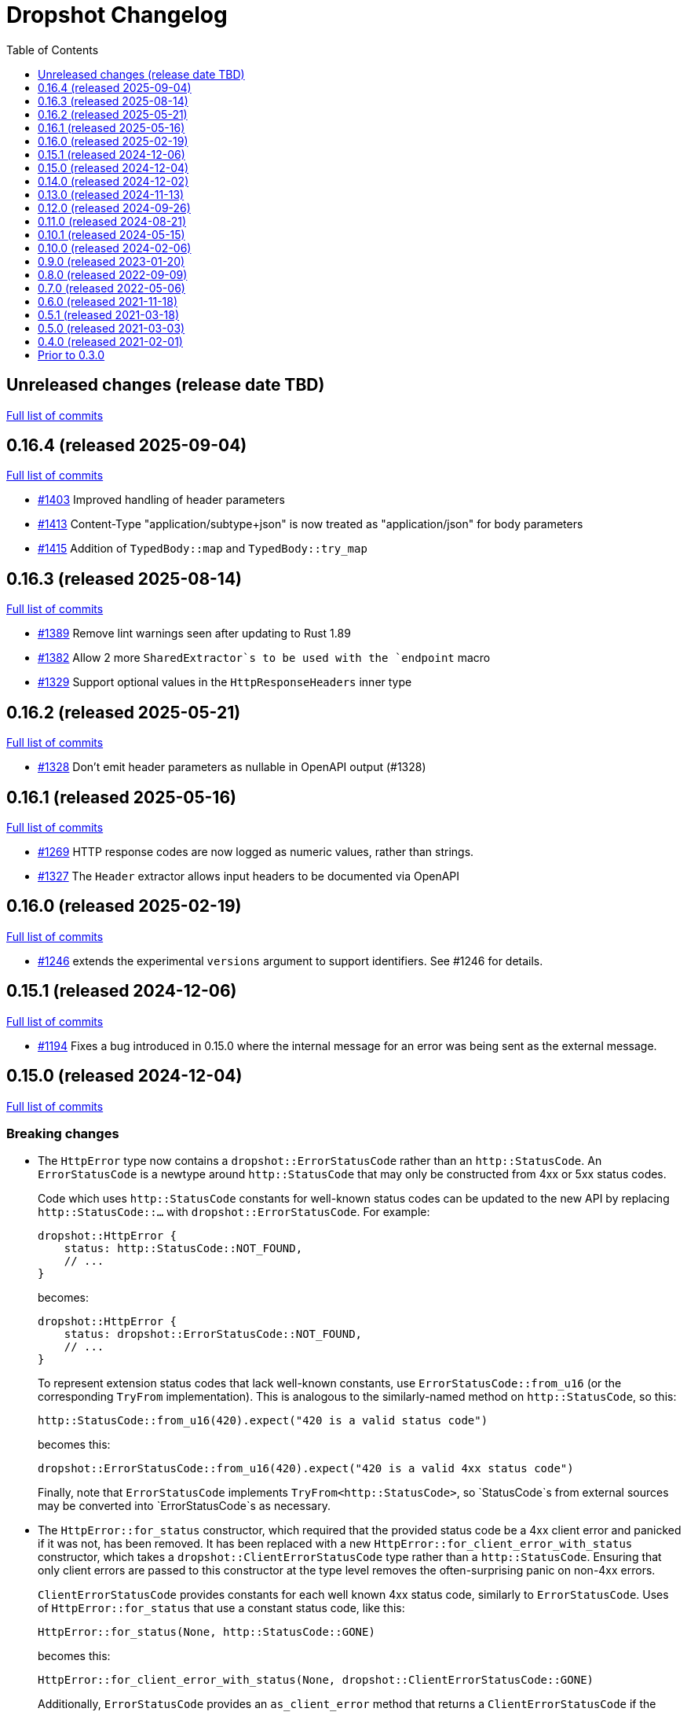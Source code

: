 :showtitle:
:toc: left
:icons: font
:toclevels: 1

= Dropshot Changelog

// WARNING: This file is modified programmatically by `cargo release` as
// configured in release.toml.  DO NOT change the format of the headers or the
// list of raw commits.

// cargo-release: next header goes here (do not change this line)

== Unreleased changes (release date TBD)

https://github.com/oxidecomputer/dropshot/compare/v0.16.4\...HEAD[Full list of commits]

== 0.16.4 (released 2025-09-04)

https://github.com/oxidecomputer/dropshot/compare/v0.16.3\...v0.16.4[Full list of commits]

* https://github.com/oxidecomputer/dropshot/pull/1403[#1403] Improved handling of header parameters
* https://github.com/oxidecomputer/dropshot/pull/1413[#1413] Content-Type "application/subtype+json" is now treated as "application/json" for body parameters
* https://github.com/oxidecomputer/dropshot/pull/1415[#1415] Addition of `TypedBody::map` and `TypedBody::try_map`

== 0.16.3 (released 2025-08-14)

https://github.com/oxidecomputer/dropshot/compare/v0.16.2\...v0.16.3[Full list of commits]

* https://github.com/oxidecomputer/dropshot/pull/1389[#1389] Remove lint warnings seen after updating to Rust 1.89
* https://github.com/oxidecomputer/dropshot/pull/1382[#1382] Allow 2 more `SharedExtractor`s to be used with the `endpoint` macro
* https://github.com/oxidecomputer/dropshot/pull/1329[#1329] Support optional values in the `HttpResponseHeaders` inner type

== 0.16.2 (released 2025-05-21)

https://github.com/oxidecomputer/dropshot/compare/v0.16.1\...v0.16.2[Full list of commits]

* https://github.com/oxidecomputer/dropshot/pull/1328[#1328] Don't emit header parameters as nullable in OpenAPI output (#1328)

== 0.16.1 (released 2025-05-16)

https://github.com/oxidecomputer/dropshot/compare/v0.16.0\...v0.16.1[Full list of commits]

* https://github.com/oxidecomputer/dropshot/pull/1269[#1269] HTTP response codes are now logged as numeric values, rather than strings.
* https://github.com/oxidecomputer/dropshot/pull/1327[#1327] The `Header` extractor allows input headers to be documented via OpenAPI

== 0.16.0 (released 2025-02-19)

https://github.com/oxidecomputer/dropshot/compare/v0.15.1\...v0.16.0[Full list of commits]

* https://github.com/oxidecomputer/dropshot/pull/1246[#1246] extends the experimental `versions` argument to support identifiers.  See #1246 for details.

== 0.15.1 (released 2024-12-06)

https://github.com/oxidecomputer/dropshot/compare/v0.15.0\...v0.15.1[Full list of commits]

* https://github.com/oxidecomputer/dropshot/pull/1194[#1194] Fixes a bug introduced in 0.15.0 where the internal message for an error was being sent as the external message.

== 0.15.0 (released 2024-12-04)

https://github.com/oxidecomputer/dropshot/compare/v0.14.0\...v0.15.0[Full list of commits]

=== Breaking changes


* The `HttpError` type now contains a `dropshot::ErrorStatusCode` rather than an
`http::StatusCode`. An `ErrorStatusCode` is a newtype around `http::StatusCode`
that may only be constructed from 4xx or 5xx status codes.
+
Code which uses `http::StatusCode` constants for well-known status codes can
be updated to the new API by replacing `http::StatusCode::...` with
`dropshot::ErrorStatusCode`. For example:
+
```rust
dropshot::HttpError {
    status: http::StatusCode::NOT_FOUND,
    // ...
}
```
+
becomes:
+
```rust
dropshot::HttpError {
    status: dropshot::ErrorStatusCode::NOT_FOUND,
    // ...
}
```
+
To represent extension status codes that lack well-known constants, use
`ErrorStatusCode::from_u16` (or the corresponding `TryFrom` implementation).
This is analogous to the similarly-named method on `http::StatusCode`, so this:
+
```rust
http::StatusCode::from_u16(420).expect("420 is a valid status code")
```
+
becomes this:
+
```rust
dropshot::ErrorStatusCode::from_u16(420).expect("420 is a valid 4xx status code")
```
+
Finally, note that `ErrorStatusCode` implements `TryFrom<http::StatusCode>`, so
`StatusCode`s from external sources may be converted into `ErrorStatusCode`s as
necessary.

* The `HttpError::for_status` constructor, which required that the provided
status code be a 4xx client error and panicked if it was not, has been removed.
It has been replaced with a new `HttpError::for_client_error_with_status`
constructor, which takes a `dropshot::ClientErrorStatusCode` type rather than a
`http::StatusCode`. Ensuring that only client errors are passed to this
constructor at the type level removes the often-surprising panic on non-4xx errors.
+
`ClientErrorStatusCode` provides constants for each well known 4xx status code,
similarly to `ErrorStatusCode`. Uses of `HttpError::for_status`
that use a constant status code, like this:
+
```rust
HttpError::for_status(None, http::StatusCode::GONE)
```
+
becomes this:
+
```rust
HttpError::for_client_error_with_status(None, dropshot::ClientErrorStatusCode::GONE)
```
+
Additionally, `ErrorStatusCode` provides an `as_client_error` method that
returns a `ClientErrorStatusCode` if the status code is a client error, or an
error.

* `HttpError` now contains an `Option<Box<http::HeaderMap>>` of headers to add
to error responses constructed for the error.
+
Code that constructs `HttpError` literals must now initialize this field.

=== Other notable changes

* Endpoint handler functions may now return any error type that implements the
new `dropshot::HttpResponseError` trait. Previously, they could only return
`dropshot::HttpError`. This change permits endpoints to return user-defined
error types, and generate OpenAPI response schemas for those types.
+
For details on how to implement `HttpResponseError` for user-defined types, see
the trait documentation, or
https://github.com/oxidecomputer/dropshot/blob/main/dropshot/examples/custom-error.rs[`examples/custom-error.rs`].

== 0.14.0 (released 2024-12-02)

https://github.com/oxidecomputer/dropshot/compare/v0.13.0\...v0.14.0[Full list of commits]

=== Breaking changes

* The `request_body_max_bytes` config has been renamed to `default_request_body_max_bytes`. This is to make its semantics clear with respect to per-endpoint request limits.
+
Defining the old config option will produce an error, guiding you to perform the rename.

* Within `RequestContext`, endpoint-specific metadata has been moved to an `endpoint` field:
** `rqctx.operation_id` is now `rqctx.endpoint.operation_id`.
** `rqctx.path_variables` is now `rqctx.endpoint.variables`.
** `rqctx.body_content_type` is now `rqctx.endpoint.body_content_type`.

=== Other notable changes

* Dropshot now supports per-endpoint size limits, via the `request_body_max_bytes` parameter to `#[endpoint]`. For example, to set a limit of 1 MiB on an endpoint:
+
```rust
#[endpoint {
    method = POST,
    path = "/upload-bundle",
    request_body_max_bytes = 1 * 1024 * 1024,
}]
async fn upload_bundle(
    rqctx: RequestContext<MyContext>,  // or RequestContext<Self::Context> with API traits
    body: UntypedBody,
) -> /* ... */ {
    // ...
}
```
+
If not specified, the limit defaults to the server configuration's `default_request_body_max_bytes`.

== 0.13.0 (released 2024-11-13)

https://github.com/oxidecomputer/dropshot/compare/v0.12.0\...v0.13.0[Full list of commits]

=== Breaking Changes

* Dropshot now expects that APIs use https://semver.org/[Semver] values for their version string.  Concretely, this only means that the `version` argument to `ApiDescription::openapi` (which generates an OpenAPI document) must be a `semver::Version`.  Previously, it was `AsRef<str>`.
* If you're invoking `ApiEndpoint::new` directly or constructing one as a literal (both of which are uncommon), you must provide a new `ApiEndpointVersions` value describing which versions this endpoint implements.  You can use `ApiEndpointVersions::All` if you don't care about versioning.

=== Other notable changes

* https://github.com/oxidecomputer/dropshot/pull/1122[#1122] Adds a new `ServerBuilder` as the primary way of constructing a Dropshot server.  This replaces `HttpServerStarter::new()` and `HttpServerStarter::new_with_tls()`.  These older functions still exist for compatibility.  They may be removed in an upcoming release, along with the `HttpServerStarter`.
+
In this release, using the builder interface is not very different from using these older functions.  But as we look at adding new construction-time options (e.g., for API versioning), those will only be added to the builder.
+
The builder also provides structured errors rather than the `GenericError` provided by these older functions.
+
Most non-TLS callers were using `HttpServerStarter::new()` and then calling `start()` right away.  In that case, you can replace:
+
```rust
HttpServerStarter::new(&config, api, private, &log).map_err(...)?.start()
```
+
with:
+
```rust
ServerBuilder::new(api, private, log).config(config).start().map_err(...)?
```
+
If you were using `HttpServerStarter::new_with_tls()`, you'd similarly replace:
+
```rust
HttpServerStarter::new_with_tls(&config, api, private, &log, tls).map_err(...)?.start()
```
+
with:
+
```rust
ServerBuilder::new(api, private, log).config(config).tls(tls).start().map_err(...)?
```
+
If you were _not_ invoking `start()` immediately before, you can still construct an intermediate starter object with `build_starter()`.  If you were doing this:
+
```rust
let starter = HttpServerStarter::new(&config, api, private, &log).map_err(...)?;
...
starter.start()
```
+
Then you can now do:
+
```rust
let starter = ServerBuilder::new(api, private, log).config(config).build_starter().map_err(...)?;
...
starter.start()
```
+
We'd like to remove the `HttpServerStarter` altogether, so let us know if you're still using it for some reason.

* https://github.com/oxidecomputer/dropshot/pull/1115[#1115] Dropshot now includes **experimental** support for hosting multiple versions of an API at a single server and routing to the correct version based on the incoming request.  See documentation for details.  If you don't care about this, you can mostly ignore it, but see "Breaking Changes" below.
+
By "experimental" we only mean that the API may change in upcoming releases.

== 0.12.0 (released 2024-09-26)

https://github.com/oxidecomputer/dropshot/compare/v0.11.0\...v0.12.0[Full list of commits]

=== Breaking Changes

* https://github.com/oxidecomputer/dropshot/pull/1028[#1028] Updates Dropshot for `hyper` 1.0 and `http` 1.0.  Since consumers provide Dropshot with values from `hyper` and `http`, you'll need to update to `hyper` 1.0 and `http` 1.0 (or newer compatible versions), too.

==== Upgrading to hyper 1.0

1. Update your crate's dependencies on `hyper` and `http` to 1.0 (or a newer compatible version) in Cargo.toml.
2. Replace any references to `hyper::Body` with `dropshot::Body` instead.
3. You may need to update your use of `dropshot::Body`; the `http-body-util` can be helpful.

There are no other known breaking changes in these crates that affect Dropshot.  If you have any trouble with this upgrade, please let us know by filing an issue.

== 0.11.0 (released 2024-08-21)

https://github.com/oxidecomputer/dropshot/compare/v0.10.1\...v0.11.0[Full list of commits]

=== Breaking Changes

* For `ApiEndpoint::register`, the `Err` variant now returns a structured `ApiDescriptionRegisterError` rather than a string.
* https://github.com/oxidecomputer/dropshot/pull/1087[#1087] The
`RequestContext` type now contains the `operation_id`, the name of the endpoint
handler. This is the name of the Rust handler function, if one uses the
`dropshot::endpoint` macro, and the value of the `operationId` field in the
generated OpenAPI spec.
* `TagConfig` field names have changed, for consistency with tag configuration in API traits. The `Deserialize` implementation will still work with the old field names, but the `Serialize` implementation will always produce the new field names.
** `endpoint_tag_policy` is now called `policy`.
** `tag_definitions` is now called `tags`.
* https://github.com/oxidecomputer/dropshot/pull/1060[#1060] Optionally include additional header values in request log

=== Other notable changes

* Trait-based API definitions. See https://docs.rs/dropshot_endpoint/latest/dropshot_endpoint/attr.api_description.html[the documentation] for details.
* https://github.com/oxidecomputer/dropshot/pull/1049[#1049] Added `HttpResponse::status_code()`

== 0.10.1 (released 2024-05-15)

https://github.com/oxidecomputer/dropshot/compare/v0.10.0\...v0.10.1[Full list of commits]

=== Breaking Changes

*None*

=== Other notable changes

* https://github.com/oxidecomputer/dropshot/pull/965[#965] Improved handling of disconnected clients.
* https://github.com/oxidecomputer/dropshot/pull/994[#994] Preserve schema extensions in the OpenAPI output.
* https://github.com/oxidecomputer/dropshot/pull/1003[#1003] Work around schemars 0.8.19 behavior change.
* https://github.com/oxidecomputer/dropshot/pull/1005[#1005] Update edition to 2021.
* https://github.com/oxidecomputer/dropshot/pull/988[#988] Add a spurious, trailing newline to OpenAPI output.

== 0.10.0 (released 2024-02-06)

https://github.com/oxidecomputer/dropshot/compare/v0.9.0\...v0.10.0[Full list of commits]

=== Breaking Changes

* https://github.com/oxidecomputer/dropshot/pull/676[#676] changed how TLS configuration is provided to Dropshot.  **`ConfigDropshotTls` is now no longer part of `ConfigDropshot`.**  If you're using TLS, you need to provide this as a separate argument to `HttpServerStarter::new_tls()`.  See #676 for details.
* https://github.com/oxidecomputer/dropshot/pull/651[#651] The address of the remote peer is now available to request handlers via the `RequestInfo` struct. With this change we've removed the related `From<hyper::Request<B>>` implementation; instead use `RequestInfo::new<B>(&hyper::Request<B>, std::net::SocketAddr)`.
* https://github.com/oxidecomputer/dropshot/pull/701[#701] changes how Dropshot manages the tasks that are used to handle requests.  There are two modes, now configurable server-wide using `HandlerTaskMode`.  Prior to this change, the behavior matched what's now called `HandlerTaskMode::CancelOnDisconnect`: the Future associated with a request handler could be cancelled if, for example, the client disconnected early.  After this change, the default behavior is what's now called `HandlerTaskMode::Detached`, which causes Dropshot to use `tokio::spawn` to run the request handler.  That task will never be cancelled.  This is useful for consumers whose request handlers may not be cancellation-safe.
* https://github.com/oxidecomputer/dropshot/pull/849[#849] updates rustls to 0.22 which is a breaking change due to the dependency on `rustls::ServerConfig`. If your server supplies a `ServerConfig` you will need to apply the appropriate changes.

=== Other notable changes

* https://github.com/oxidecomputer/dropshot/pull/660[#660] The `x-dropshot-pagination` extension used to be simply the value `true`. Now it is an object with a field, `required`, that is an array of parameters that are mandatory on the first invocation.

== 0.9.0 (released 2023-01-20)

https://github.com/oxidecomputer/dropshot/compare/v0.8.0\...v0.9.0[Full list of commits]

=== Breaking Changes

There are a number of breaking changes in this release but we expect they will be easy to manage.  **If you have any trouble updating to this release or want help with it, please do https://github.com/oxidecomputer/dropshot/discussions[start a discussion] or https://github.com/oxidecomputer/dropshot/issues/new[file an issue]!**

* https://github.com/oxidecomputer/dropshot/pull/558[#558] Remove `Arc` around `RequestContext`.  Previously, endpoint functions and extractors accepted `Arc<RequestContext<T>>`.  They now accept just `RequestContext<T>`.  This better reflects the intent that the `RequestContext` is provided for the duration of your endpoint function.
+
We expect this to be an annoying (sorry) but otherwise easy change for consumers to make.  If it's tricky for some reason, please file an issue.
+
**What you need to do:**
+
1. For every endpoint function, change the type of the first argument from `Arc<RequestContext<T>>` to `RequestContext<T>`.  In case it's useful, the following vim command worked to convert most of the cases we've seen: `%s/Arc<RequestContext<\([^>]*\)>>/RequestContext<\1>/gc`.
2. For any type you've defined that impls `Extractor`, you will need to adjust the arguments similarly.  See the next bullet item to fix these for both this change and #556.
* https://github.com/oxidecomputer/dropshot/pull/556[#556] Better type-safety around the use of extractors.  It is now a compile-time error to define an endpoint that accepts two extractors that use the HTTP request body (e.g., to accept both a `TypedBody` and an `UntypedBody`, or two `TypedBody` arguments).  Previously, this would have resulted in a runtime error.  The main change is that the `Extractor` trait has been split into two separate traits: `SharedExtractor` and `ExclusiveExtractor`.  Endpoint functions can still accept 0-3 extractors, but only one can be an `ExclusiveExtractor` and it must be the last one.  The function signatures for `*Extractor::from_request` have also changed.
+
**What you need to do:**
+
1. For any endpoint functions that use a `TypedBody`, `UntypedBody`, or `WebsocketConnection` extractor, this extractor must be the last argument to the function.  Otherwise, you will get a compile error about the extractor not impl'ing `SharedExtractor`.
2. If you have your own type that impls `Extractor`, you will need to change that to either `ExclusiveExtractor` (if the impl needs a `mut` reference to the underlying `hyper::Request`, which is usually because it needs to read the request body) or `SharedExtractor`.  If your extractor only needs to look at the URL or request headers and not the body, it can probably be a `SharedExtractor`.  If it's an exclusive extractor, any function that accepts it must accept it as the last argument to the function.
3. Again if you have your own type that impls `Extractor`, having now updated it to either `SharedExtractor` or `ExclusiveExtractor`, you will also need to change the type signature of the `from_request` method to accept a `&RequestContext<T>` instead of `Arc<RequestContext<T>>`.  (This should not be a problem unless your extractor was hanging on to a reference via the Arc.  We don't know a reason this would be useful.  If you were doing this, please https://github.com/oxidecomputer/dropshot/discussions[start a discussion] or https://github.com/oxidecomputer/dropshot/issues/new[file an issue].  In the meantime, you likely can copy whatever information you need out of the `RequestContext` rather than cloning the Arc.)
* https://github.com/oxidecomputer/dropshot/pull/557[#557] Simpler, safer access to raw request.  Prior to this change, the raw `hyper::Request` (`http::Request`) was accessible to endpoint functions via the `RequestContext`, but behind an `Arc<Mutex<...>>`.  This was a little strange because your endpoint function was usually the only one with a reference to this object.  (You could get into trouble if you defined your own Extractor that cloned one of the `Arc` objects -- your extractor could deadlock with the handler.)  After this change, the raw request is available only through a separate `RawRequest` extractor.  This is an exclusive extractor, which means you cannot use it with `TypedBody` or `UntypedBody`.  As a result, there is no way to wind up with multiple references to the request.  There's no lock and no way to get into this sort of trouble.
+
After this change, the `hyper::Request` is passed as a separate argument to `ExclusiveExtractor::from_request()`.
+
**What you need to do:**
+
1. If you have a request handler that accesses `rqctx.request`, it's typically doing `let request = rqctx.request.lock().await`.
a. If that code is only accessing the HTTP method, URI, headers, or version, then _you can skip this step_.  However, it's recommended that you replace that with `let request = &rqctx.request`.  (That object has methods compatible with `http::Request` for accessing the method, URI, headers, and version.)
b. If that code is accessing other parts of the request (e.g., reading the body or doing a protocol upgrade), then you must instead add a `raw_request: RawRequest` argument to your endpoint function.  Then you can use `let request = raw_request.into_inner()`.
2. If you have an extractor that access `rqctx.request`, then it too is typically doing something like `let request = rqctx.request.lock().await`.
a. If that code is only accessing the HTTP method, URI, headers, or version, then just like above _you can skip this step_, but it's recommended that you replace that with `let request = &rqctx.request`.  This can be done from a `SharedExtractor` or an `ExclusiveExtractor`.
b. If that code is accessing other parts of the request (e.g., reading the body or doing a protocol upgrade), then this extractor must impl `ExclusiveExtractor` (not `SharedExtractor`).  With `ExclusiveExtractor`, the `hyper::Request` is available as an argument to `from_request()`.
+
* https://github.com/oxidecomputer/dropshot/pull/504[#504] Dropshot now allows TLS configuration to be supplied either by path or as bytes. For compatibility, the `AsFile` variant of `ConfigTls` contains the `cert_file` and `key_file` fields, and may be used similarly to the old variant.
* https://github.com/oxidecomputer/dropshot/pull/502[#502] Dropshot exposes a `refresh_tls` method to update the TLS certificates being used by a running server.
+
**What you need to do:** If you previously tried to access `DropshotState.tls`, you can access the `DropshotState.using_tls()` method instead.
* https://github.com/oxidecomputer/dropshot/pull/540[#540] `ConfigDropshot` now uses a https://docs.rs/camino/1.1.1/camino/struct.Utf8PathBuf.html[`camino::Utf8PathBuf`] for its file path. There is no change to the configuration format itself, just its representation in Rust.

We realize this was a lot of breaking changes.  We expect that most of these will affect few people (there don't seem to be a lot of custom extractor impls out there).  The rest are pretty mechanical.  We hope the result will be a safer, easier to use API.

=== Other notable changes

* https://github.com/oxidecomputer/dropshot/pull/522[#522] Dropshot's DTrace
 probes can now be used with a stable compiler on all platforms. This requires
 Rust >= 1.59 for most platforms, or >= 1.66 for macOS.
* https://github.com/oxidecomputer/dropshot/pull/452[#452] Dropshot no longer enables the `slog` cargo features `max_level_trace` and `release_max_level_debug`. Previously, clients were unable to set a release log level of `trace`; now they can. However, clients that did not select their own max log levels will see behavior change from the levels Dropshot was choosing to the default levels of `slog` itself (`debug` for debug builds and `info` for release builds).
* https://github.com/oxidecomputer/dropshot/pull/451[#451] There are now response types to support 302 ("Found"), 303 ("See Other"), and 307 ("Temporary Redirect") HTTP response codes.  See `HttpResponseFound`, `HttpResponseSeeOther`, and `HttpResponseTemporaryRedirect`.
* https://github.com/oxidecomputer/dropshot/pull/503[#503] Add an optional `deprecated` field to the `#[endpoint]` macro.

== 0.8.0 (released 2022-09-09)

https://github.com/oxidecomputer/dropshot/compare/v0.7.0\...v0.8.0[Full list of commits]

=== Breaking Changes

* https://github.com/oxidecomputer/dropshot/pull/403[#403] Dropshot now supports WebSockets.  See the docs for details.
+
As part of this, the `ExtractorMetadata` type has been changed to represent our nonstandard extensions to OpenAPI in a field `extension_mode: ExtensionMode`, rather than `paginated: bool`, which was previously our only nonstandard extension, but is now joined by WebSockets.
+
In any existing code that checked `extractor_metadata.paginated`, you can instead check that `extractor_metadata.extension_mode` is `ExtensionMode::Paginated`.

* https://github.com/oxidecomputer/dropshot/pull/351[#351] The `uuid` crate has been updated to version 1.0.0 from 0.8.0. Consumers will need to update to a compatible version of `uuid`. In addition consumers that were using the `uuid` feature flag of the `schemars` crate (so that `uuid::Uuid` implements `schemars::JsonSchema`) will need to use the `uuid1` feature flag instead to force the use of `uuid` version 1.0.0.

=== Other notable changes

* https://github.com/oxidecomputer/dropshot/pull/363[#363] You can now decode `application/x-www-form-urlencoded` bodies by specifying the `content_type` property when you invoke the `endpoint` macro.  See docs for details.
* https://github.com/oxidecomputer/dropshot/pull/370[#370] You can now define handlers for the `OPTIONS` HTTP method.
* https://github.com/oxidecomputer/dropshot/pull/420[#420] Handlers can now determine whether the request came in over HTTP or HTTPS using `rqctx.server.tls`.

== 0.7.0 (released 2022-05-06)

https://github.com/oxidecomputer/dropshot/compare/v0.6.0\...v0.7.0[Full list of commits]

=== Breaking Changes

* https://github.com/oxidecomputer/dropshot/pull/197[#197] Endpoints using wildcard path params (i.e. those using the `/foo/{bar:.*}` syntax) previously could be included in OpenAPI output albeit in a form that was invalid. Specifying a wildcard path **without** also specifying `unpublished = true` is now a **compile-time error**.
* https://github.com/oxidecomputer/dropshot/pull/204[#204] Rust 1.58.0-nightly introduced a new feature `asm_sym` which the `usdt` crate requires on macOS. As of this change 1.58.0-nightly or later is required to build with the `usdt-probes` feature on macOS.
* https://github.com/oxidecomputer/dropshot/pull/310[#310] changed the name of `HttpResponse::metadata()` to `HttpResponse::response_metadata()`.

=== Other notable changes

* https://github.com/oxidecomputer/dropshot/pull/198[#198] Responses that used `()` (the unit type) as their `Body` type parameter previously (and inaccurately) were represented in OpenAPI as an empty `responseBody`. They are now more accurately represented as a body whose value is `null` (4 bytes). We encourage those use cases to instead use either `HttpResponseUpdatedNoContent` or `HttpResponseDeleted` both of which have empty response bodies. If there are other situations where you would like a response type with no body, please file an issue.
* https://github.com/oxidecomputer/dropshot/pull/252[#252] Endpoints specified with the `##[endpoint ..]` attribute macro now use the first line of a doc comment as the OpenAPI `summary` and subsequent lines as the `description`. Previously all lines were used as the `description`.
* https://github.com/oxidecomputer/dropshot/pull/260[#260] Pulls in a newer serde that changes error messages around parsing NonZeroU32.
* https://github.com/oxidecomputer/dropshot/pull/283[#283] Add support for response headers with the `HttpResponseHeaders` type. Headers may either be defined by a struct type parameter (in which case they appear in the OpenAPI output) or *ad-hoc* added via `HttpResponseHeaders::headers_mut()`.
* https://github.com/oxidecomputer/dropshot/pull/286[#286] OpenAPI output includes descriptions of 4xx and 5xx error responses.
* https://github.com/oxidecomputer/dropshot/pull/296[#296] `ApiDescription` includes a `tag_config` method to specify both predefined tags with descriptions and links as well as a tag policy to ensure that endpoints, for example, only use predefined tags or have at least one tag.
* https://github.com/oxidecomputer/dropshot/pull/317[#317] Allow use of usdt probes with stable Rust. Dropshot consumers can build with USDT probes enabled on stable compilers >= 1.59 (except on MacOS).
* https://github.com/oxidecomputer/dropshot/pull/310[#310] Freeform (and streaming) response bodies may be specified with specific HTTP response codes e.g. by having an endpoint return `Result<HttpResponseOk<FreeformBody>, HttpError>`.
- https://github.com/oxidecomputer/dropshot/pull/325[#325] The example field (if present) for `JsonSchema` objects in the API will be present in the OpenAPI output (and note that no validation of the example is performed)

== 0.6.0 (released 2021-11-18)

https://github.com/oxidecomputer/dropshot/compare/v0.5.1\...v0.6.0[Full list of commits]

=== Breaking Changes

* https://github.com/oxidecomputer/dropshot/pull/100[#100] The type used for the "limit" argument for paginated resources has changed.  This limit refers to the number of items that an HTTP client can ask for in a single request to a paginated endpoint.  The limit is now 4294967295, where it may have previously been larger.  This is not expected to affect consumers because this limit is far larger than practical.  For details, see #100.
* https://github.com/oxidecomputer/dropshot/pull/116[#116] Unused, non-`pub` endpoints from the `&#35;[endpoint { ... }]` macro now produce a lint warning. This is *technically* a breaking change for those who may have had unused endpoints and compiled with `&#35;[deny(warning)]` or `&#35;[deny(dead_code)]` thus implicitly relying on the *absence* of a warning about the endpoint being unused.
* https://github.com/oxidecomputer/dropshot/pull/118[#118] Path handling has changed. Escape sequences are decoded so that path parameters will no longer include those escape sequences. In addition, paths for endpoints added via `ApiDescription::register()` may not contain consecutive "/" characters.
* https://github.com/oxidecomputer/dropshot/pull/161[#161] The `ApiDescription::print_openapi()` interface (previously deprecated) has been removed. Now use `ApiDescription::openapi()` followed by a call to `OpenApiDefinition::write()` for equivalent functionality.
* https://github.com/oxidecomputer/dropshot/pull/103[#103] When the Dropshot server is dropped before having been shut down, Dropshot now attempts to gracefully shut down rather than panic.

=== Other notable changes

* https://github.com/oxidecomputer/dropshot/pull/105[#105] When generating an OpenAPI spec, Dropshot now uses references rather than inline schemas to represent request and response bodies.
* https://github.com/oxidecomputer/dropshot/pull/110[#110] Wildcard paths are now supported. Consumers may take over routing (e.g. for file serving) by annotating a path component: `/static/{path:.*}`. The `path` member should then be of type `Vec<String>` and it will be filled in with all path components following `/static/`.
* https://github.com/oxidecomputer/dropshot/pull/148[#148] Adds local/remote addresses to loggers, including those passed in the context to actual endpoint handlers. This fixes https://github.com/oxidecomputer/dropshot/issues/46[#46], allowing logs for a client to be correlated from connection to completion.
* https://github.com/oxidecomputer/dropshot/pull/164[#164] Add `make_request_with_request` to test utils alongside existing `make_request_with_body`. The caller can specify things like headers by passing in a request.
* https://github.com/oxidecomputer/dropshot/pull/160[#160] Adds DTrace USDT probes for a request start and finish, with details about the request and response.  For more information, see the crate-level documentation.
* https://github.com/oxidecomputer/dropshot/pull/108[#108] The use of permissive schemas (e.g. serde_json::Value) in API types is allowed.
* https://github.com/oxidecomputer/dropshot/pull/123[#123] and https://github.com/oxidecomputer/dropshot/pull/133[#133] add several checks on endpoint function signatures.
* https://github.com/oxidecomputer/dropshot/pull/128[#128] The use of newtype structs in path and query parameters is now supported.


== 0.5.1 (released 2021-03-18)

https://github.com/oxidecomputer/dropshot/compare/v0.5.0\...v0.5.1[Full list of commits]

* Fixes the dependency on the `openapiv3` crate.  Because of this problem, builds against Dropshot 0.5.0 will not work.

== 0.5.0 (released 2021-03-03)

https://github.com/oxidecomputer/dropshot/compare/v0.4.0\...v0.5.0[Full list of commits]

WARNING: This release does not build due to downstream dependencies.  See 0.5.1.

=== Breaking Changes

==== Generic Context

* https://github.com/oxidecomputer/dropshot/pull/86[#86] Dropshot now uses generics to store client context, rather than relying on an internal `Any` object within `RequestContext`. Endpoints signatures are expected to begin with the argument `rqctx: Arc<RequestContext<CallerContext>>`, for some `CallerContext` object, and they may call `rqtcx.context()` to access the inner type.
* To provide this generic context, many Dropshot types are now generic, acting on a specialized context object (this includes `ApiDescription`, `ApiEndpoint`, `OpenApiDefinition`, `HttpServer`, `HttpServerStarter`, and `RequestContext`). For the most part, the specialization is made implicit by passing the context argument to an `HttpServerStarter` (formerly `HttpServer`).

```rust
struct ExampleContext { ... }

// Old Version:
#[endpoint { method = GET, path = "/endpoint" }]
pub async fn example_endpoint(
    rqctx: Arc<RequestContext>,
) -> Result<HttpResponseOk<...>, HttpError> {
    let ctx: Arc<dyn Any + Send + Sync + 'static> = Arc::clone(&rqctx.server.private);
    let example_context = ctx.downcast::<ExampleContext>().expect("Wrong type");
    ...
}

// New Version
#[endpoint { method = GET, path = "/endpoint" }]
pub async fn example_endpoint(
    rqctx: Arc<RequestContext<ExampleContext>>,
) -> Result<HttpResponseOk<...>, HttpError> {
    let example_context = rqctx.context();
    ...
}
```

==== HttpServer

See https://github.com/oxidecomputer/dropshot/pull/81[#81 for details]

===== HttpServer Split in Two
* In the old implementation, `HttpServer` represented both a pending and running server. Callers were expected to invoke `run()` to begin execution of the old server.
* In the new implementation, `HttpServerStarter` may be used to construct a server, and `HttpServer` represents the running server. Invoking `HttpServerStarter::start()` creates and `HttpServer` object, which represents the new server.

===== HttpServer implements Future
* In the old implementation, `HttpServer` returned a `tokio::JoinHandle`, and callers were expected to invoke `wait_for_shutdown` to await the completion of a server.
* In the new implementation, `HttpServer` implements `Future`, and may be `await`-ed directly.

===== Example

```rust
// Old Version:
let mut server = HttpServer::new( /* Arguments are the same between versions */ )
  .map_err(|error| format!("failed to start server: {}", error))?;

let server_task = server.run();
server.wait_for_shutdown(server_task).await;

// New Version
let server = HttpServerStarter::new( /* Arguments are the same between versions */ )
  .map_err(|error| format!("failed to start server: {}", error))?
  .start();

server.await;
```

=== Notable changes

* https://github.com/oxidecomputer/dropshot/issues/44[#44] The new extractor `UntypedBody` allows API endpoints to accept either raw bytes or a UTF-8 string.
* https://github.com/oxidecomputer/dropshot/pull/90[#90] `HttpError` now impls `std::error::Error`.

== 0.4.0 (released 2021-02-01)

https://github.com/oxidecomputer/dropshot/compare/v0.3.0\...v0.4.0[Full list of commits]

=== Breaking changes

* Dropshot now uses tokio 1.0 and hyper 0.14.  tokio 1.0 is incompatible at runtime with previous versions (0.2 and earlier).  Consumers must update to tokio 1.0 when updating to Dropshot {{version}}.  tokio does not expect to introduce new breaking changes in the foreseeable future, so we do not expect to have to do this again.

=== Deprecated

* `ApiDescription::print_openapi()` is now deprecated.  It's been replaced with `ApiDescription::openapi()`.  See #68 below.

=== Other notable changes

* https://github.com/oxidecomputer/dropshot/issues/68[#68] Improve ergonomics of OpenAPI definition generation.  This change deprecates `ApiDescription::print_openapi()`, replacing it with the easier-to-use `ApiDescription::openapi()`, which provides a builder interface.
* https://github.com/oxidecomputer/dropshot/issues/64[#64] The maximum request size is now configurable.  It defaults to the previously hardcoded value of 1024 bytes.  (The default is aggressive just to ensure test coverage.)
* https://github.com/oxidecomputer/dropshot/issues/61[#61] The schemars dependency is updated to 0.8.  Consumers must be using the same version of schemars.  (See https://github.com/oxidecomputer/dropshot/issues/67[#67].)

== Prior to 0.3.0

Changes not documented.
